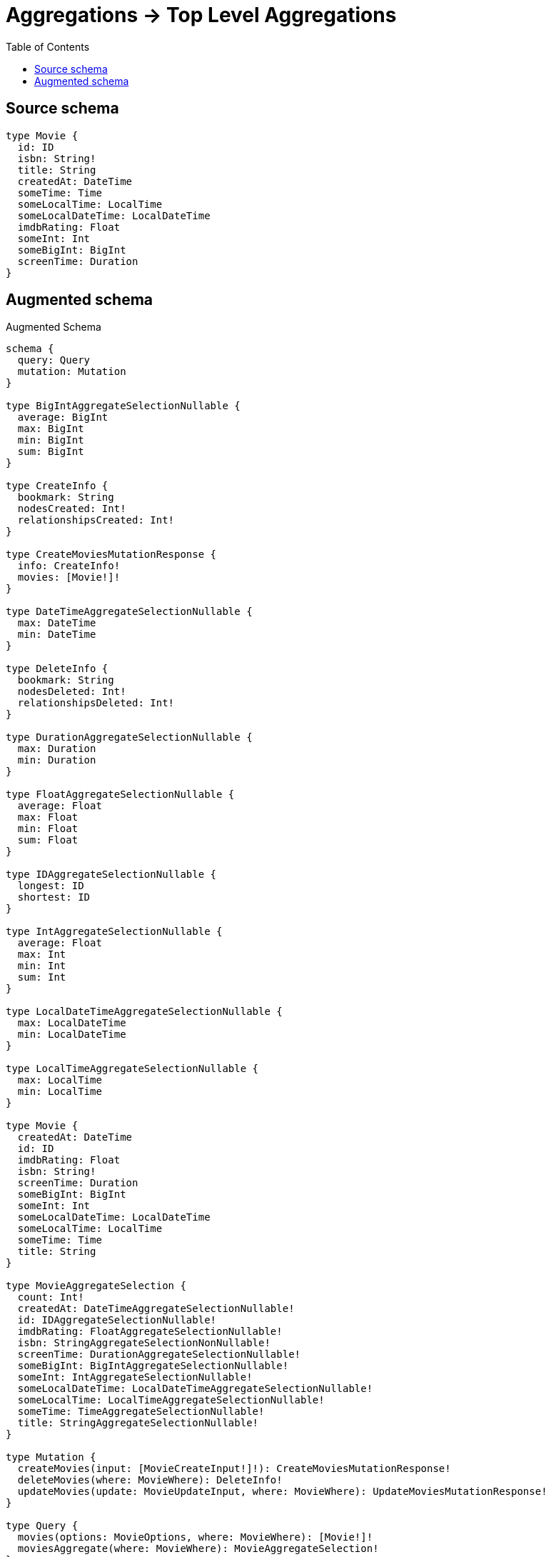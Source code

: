 :toc:

= Aggregations -> Top Level Aggregations

== Source schema

[source,graphql,schema=true]
----
type Movie {
  id: ID
  isbn: String!
  title: String
  createdAt: DateTime
  someTime: Time
  someLocalTime: LocalTime
  someLocalDateTime: LocalDateTime
  imdbRating: Float
  someInt: Int
  someBigInt: BigInt
  screenTime: Duration
}
----

== Augmented schema

.Augmented Schema
[source,graphql]
----
schema {
  query: Query
  mutation: Mutation
}

type BigIntAggregateSelectionNullable {
  average: BigInt
  max: BigInt
  min: BigInt
  sum: BigInt
}

type CreateInfo {
  bookmark: String
  nodesCreated: Int!
  relationshipsCreated: Int!
}

type CreateMoviesMutationResponse {
  info: CreateInfo!
  movies: [Movie!]!
}

type DateTimeAggregateSelectionNullable {
  max: DateTime
  min: DateTime
}

type DeleteInfo {
  bookmark: String
  nodesDeleted: Int!
  relationshipsDeleted: Int!
}

type DurationAggregateSelectionNullable {
  max: Duration
  min: Duration
}

type FloatAggregateSelectionNullable {
  average: Float
  max: Float
  min: Float
  sum: Float
}

type IDAggregateSelectionNullable {
  longest: ID
  shortest: ID
}

type IntAggregateSelectionNullable {
  average: Float
  max: Int
  min: Int
  sum: Int
}

type LocalDateTimeAggregateSelectionNullable {
  max: LocalDateTime
  min: LocalDateTime
}

type LocalTimeAggregateSelectionNullable {
  max: LocalTime
  min: LocalTime
}

type Movie {
  createdAt: DateTime
  id: ID
  imdbRating: Float
  isbn: String!
  screenTime: Duration
  someBigInt: BigInt
  someInt: Int
  someLocalDateTime: LocalDateTime
  someLocalTime: LocalTime
  someTime: Time
  title: String
}

type MovieAggregateSelection {
  count: Int!
  createdAt: DateTimeAggregateSelectionNullable!
  id: IDAggregateSelectionNullable!
  imdbRating: FloatAggregateSelectionNullable!
  isbn: StringAggregateSelectionNonNullable!
  screenTime: DurationAggregateSelectionNullable!
  someBigInt: BigIntAggregateSelectionNullable!
  someInt: IntAggregateSelectionNullable!
  someLocalDateTime: LocalDateTimeAggregateSelectionNullable!
  someLocalTime: LocalTimeAggregateSelectionNullable!
  someTime: TimeAggregateSelectionNullable!
  title: StringAggregateSelectionNullable!
}

type Mutation {
  createMovies(input: [MovieCreateInput!]!): CreateMoviesMutationResponse!
  deleteMovies(where: MovieWhere): DeleteInfo!
  updateMovies(update: MovieUpdateInput, where: MovieWhere): UpdateMoviesMutationResponse!
}

type Query {
  movies(options: MovieOptions, where: MovieWhere): [Movie!]!
  moviesAggregate(where: MovieWhere): MovieAggregateSelection!
}

type StringAggregateSelectionNonNullable {
  longest: String!
  shortest: String!
}

type StringAggregateSelectionNullable {
  longest: String
  shortest: String
}

type TimeAggregateSelectionNullable {
  max: Time
  min: Time
}

type UpdateInfo {
  bookmark: String
  nodesCreated: Int!
  nodesDeleted: Int!
  relationshipsCreated: Int!
  relationshipsDeleted: Int!
}

type UpdateMoviesMutationResponse {
  info: UpdateInfo!
  movies: [Movie!]!
}

enum SortDirection {
  "Sort by field values in ascending order."
  ASC
  "Sort by field values in descending order."
  DESC
}

"A BigInt value up to 64 bits in size, which can be a number or a string if used inline, or a string only if used as a variable. Always returned as a string."
scalar BigInt

"A date and time, represented as an ISO-8601 string"
scalar DateTime

"A duration, represented as an ISO 8601 duration string"
scalar Duration

"A local datetime, represented as 'YYYY-MM-DDTHH:MM:SS'"
scalar LocalDateTime

"A local time, represented as a time string without timezone information"
scalar LocalTime

"A time, represented as an RFC3339 time string"
scalar Time

input MovieCreateInput {
  createdAt: DateTime
  id: ID
  imdbRating: Float
  isbn: String!
  screenTime: Duration
  someBigInt: BigInt
  someInt: Int
  someLocalDateTime: LocalDateTime
  someLocalTime: LocalTime
  someTime: Time
  title: String
}

input MovieOptions {
  limit: Int
  offset: Int
  "Specify one or more MovieSort objects to sort Movies by. The sorts will be applied in the order in which they are arranged in the array."
  sort: [MovieSort]
}

"Fields to sort Movies by. The order in which sorts are applied is not guaranteed when specifying many fields in one MovieSort object."
input MovieSort {
  createdAt: SortDirection
  id: SortDirection
  imdbRating: SortDirection
  isbn: SortDirection
  screenTime: SortDirection
  someBigInt: SortDirection
  someInt: SortDirection
  someLocalDateTime: SortDirection
  someLocalTime: SortDirection
  someTime: SortDirection
  title: SortDirection
}

input MovieUpdateInput {
  createdAt: DateTime
  id: ID
  imdbRating: Float
  isbn: String
  screenTime: Duration
  someBigInt: BigInt
  someInt: Int
  someLocalDateTime: LocalDateTime
  someLocalTime: LocalTime
  someTime: Time
  title: String
}

input MovieWhere {
  AND: [MovieWhere!]
  OR: [MovieWhere!]
  createdAt: DateTime
  createdAt_GT: DateTime
  createdAt_GTE: DateTime
  createdAt_IN: [DateTime]
  createdAt_LT: DateTime
  createdAt_LTE: DateTime
  createdAt_NOT: DateTime
  createdAt_NOT_IN: [DateTime]
  id: ID
  id_CONTAINS: ID
  id_ENDS_WITH: ID
  id_IN: [ID]
  id_NOT: ID
  id_NOT_CONTAINS: ID
  id_NOT_ENDS_WITH: ID
  id_NOT_IN: [ID]
  id_NOT_STARTS_WITH: ID
  id_STARTS_WITH: ID
  imdbRating: Float
  imdbRating_GT: Float
  imdbRating_GTE: Float
  imdbRating_IN: [Float]
  imdbRating_LT: Float
  imdbRating_LTE: Float
  imdbRating_NOT: Float
  imdbRating_NOT_IN: [Float]
  isbn: String
  isbn_CONTAINS: String
  isbn_ENDS_WITH: String
  isbn_IN: [String]
  isbn_NOT: String
  isbn_NOT_CONTAINS: String
  isbn_NOT_ENDS_WITH: String
  isbn_NOT_IN: [String]
  isbn_NOT_STARTS_WITH: String
  isbn_STARTS_WITH: String
  screenTime: Duration
  screenTime_GT: Duration
  screenTime_GTE: Duration
  screenTime_IN: [Duration]
  screenTime_LT: Duration
  screenTime_LTE: Duration
  screenTime_NOT: Duration
  screenTime_NOT_IN: [Duration]
  someBigInt: BigInt
  someBigInt_GT: BigInt
  someBigInt_GTE: BigInt
  someBigInt_IN: [BigInt]
  someBigInt_LT: BigInt
  someBigInt_LTE: BigInt
  someBigInt_NOT: BigInt
  someBigInt_NOT_IN: [BigInt]
  someInt: Int
  someInt_GT: Int
  someInt_GTE: Int
  someInt_IN: [Int]
  someInt_LT: Int
  someInt_LTE: Int
  someInt_NOT: Int
  someInt_NOT_IN: [Int]
  someLocalDateTime: LocalDateTime
  someLocalDateTime_GT: LocalDateTime
  someLocalDateTime_GTE: LocalDateTime
  someLocalDateTime_IN: [LocalDateTime]
  someLocalDateTime_LT: LocalDateTime
  someLocalDateTime_LTE: LocalDateTime
  someLocalDateTime_NOT: LocalDateTime
  someLocalDateTime_NOT_IN: [LocalDateTime]
  someLocalTime: LocalTime
  someLocalTime_GT: LocalTime
  someLocalTime_GTE: LocalTime
  someLocalTime_IN: [LocalTime]
  someLocalTime_LT: LocalTime
  someLocalTime_LTE: LocalTime
  someLocalTime_NOT: LocalTime
  someLocalTime_NOT_IN: [LocalTime]
  someTime: Time
  someTime_GT: Time
  someTime_GTE: Time
  someTime_IN: [Time]
  someTime_LT: Time
  someTime_LTE: Time
  someTime_NOT: Time
  someTime_NOT_IN: [Time]
  title: String
  title_CONTAINS: String
  title_ENDS_WITH: String
  title_IN: [String]
  title_NOT: String
  title_NOT_CONTAINS: String
  title_NOT_ENDS_WITH: String
  title_NOT_IN: [String]
  title_NOT_STARTS_WITH: String
  title_STARTS_WITH: String
}

----
